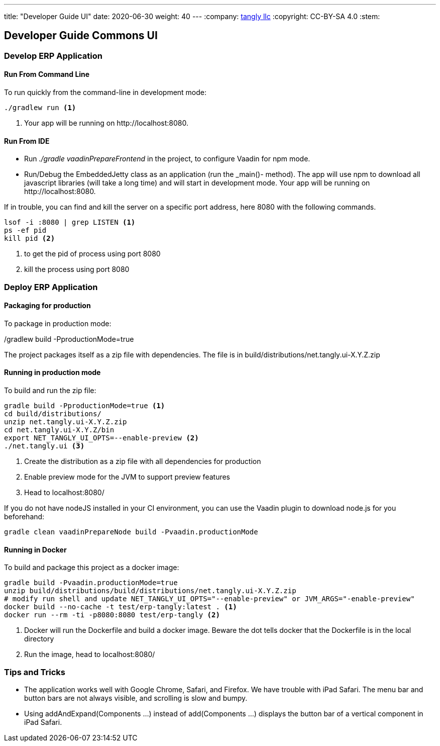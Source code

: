 ---
title: "Developer Guide UI"
date: 2020-06-30
weight: 40
---
:company: https://www.tangly.net/[tangly llc]
:copyright: CC-BY-SA 4.0
:stem:

== Developer Guide Commons UI

=== Develop ERP Application

==== Run From Command Line

To run quickly from the command-line in development mode:

[source,bash]
----
./gradlew run <1>
----

<1> Your app will be running on \http://localhost:8080.

==== Run From IDE

* Run _./gradle vaadinPrepareFrontend_ in the project, to configure Vaadin for npm mode.
* Run/Debug the EmbeddedJetty class as an application (run the _main()- method).
The app will use npm to download all javascript libraries (will take a long time) and will start in development mode.
Your app will be running on \http://localhost:8080.

If in trouble, you can find and kill the server on a specific port address, here 8080 with the following commands.

[source,bash]
----
lsof -i :8080 | grep LISTEN <1>
ps -ef pid
kill pid <2>
----

<1> to get the pid of process using port 8080
<2> kill the process using port 8080

=== Deploy ERP Application

==== Packaging for production

To package in production mode:

./gradlew build -PproductionMode=true
The project packages itself as a zip file with dependencies.
The file is in build/distributions/net.tangly.ui-X.Y.Z.zip

==== Running in production mode

To build and run the zip file:

[source,bash]
----
gradle build -PproductionMode=true <1>
cd build/distributions/
unzip net.tangly.ui-X.Y.Z.zip
cd net.tangly.ui-X.Y.Z/bin
export NET_TANGLY_UI_OPTS=--enable-preview <2>
./net.tangly.ui <3>
----

<1> Create the distribution as a zip file with all dependencies for production
<2> Enable preview mode for the JVM to support preview features
<3> Head to localhost:8080/

If you do not have nodeJS installed in your CI environment, you can use the Vaadin plugin to download node.js for you beforehand:

[source,bash]
----
gradle clean vaadinPrepareNode build -Pvaadin.productionMode
----

==== Running in Docker

To build and package this project as a docker image:

[source,bash]
----
gradle build -Pvaadin.productionMode=true
unzip build/distributions/build/distributions/net.tangly.ui-X.Y.Z.zip
# modify run shell and update NET_TANGLY_UI_OPTS="--enable-preview" or JVM_ARGS="-enable-preview"
docker build --no-cache -t test/erp-tangly:latest . <1>
docker run --rm -ti -p8080:8080 test/erp-tangly <2>
----

<1> Docker will run the Dockerfile and build a docker image.
Beware the dot tells docker that the Dockerfile is in the local directory
<2> Run the image, head to localhost:8080/

=== Tips and Tricks

* The application works well with Google Chrome, Safari, and Firefox.
We have trouble with iPad Safari.
The menu bar and button bars are not always visible, and scrolling is slow and bumpy.
* Using addAndExpand(Components ...) instead of add(Components ...) displays the button bar of a vertical component in iPad Safari.
